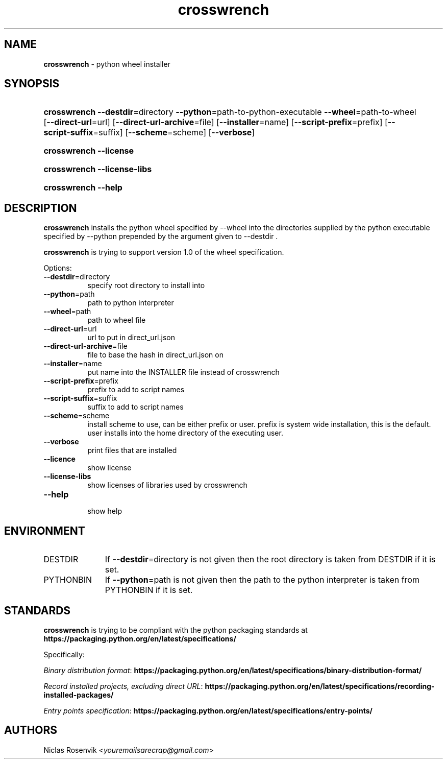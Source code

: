 .\" Automatically generated from an mdoc input file.  Do not edit.
.\"MIT License
.\"
.\"Copyright (c) 2022 Niclas Rosenvik
.\"
.\"Permission is hereby granted, free of charge, to any person obtaining a copy
.\"of this software and associated documentation files (the "Software"), to deal
.\"in the Software without restriction, including without limitation the rights
.\"to use, copy, modify, merge, publish, distribute, sublicense, and/or sell
.\"copies of the Software, and to permit persons to whom the Software is
.\"furnished to do so, subject to the following conditions:
.\"
.\"The above copyright notice and this permission notice shall be included in
.\"all copies or substantial portions of the Software.
.\"
.\"THE SOFTWARE IS PROVIDED "AS IS", WITHOUT WARRANTY OF ANY KIND, EXPRESS OR
.\"IMPLIED, INCLUDING BUT NOT LIMITED TO THE WARRANTIES OF MERCHANTABILITY,
.\"FITNESS FOR A PARTICULAR PURPOSE AND NONINFRINGEMENT. IN NO EVENT SHALL THE
.\"AUTHORS OR COPYRIGHT HOLDERS BE LIABLE FOR ANY CLAIM, DAMAGES OR OTHER
.\"LIABILITY, WHETHER IN AN ACTION OF CONTRACT, TORT OR OTHERWISE, ARISING FROM,
.\"OUT OF OR IN CONNECTION WITH THE SOFTWARE OR THE USE OR OTHER DEALINGS IN THE
.\"SOFTWARE.
.\"
.TH "crosswrench" "1" "December 15, 2022" "" "General Commands Manual"
.nh
.if n .ad l
.SH "NAME"
\fBcrosswrench\fR
\- python wheel installer
.SH "SYNOPSIS"
.HP 12n
\fBcrosswrench\fR
\fB\--destdir\fR=directory
\fB\--python\fR=path-to-python-executable
\fB\--wheel\fR=path-to-wheel
[\fB\--direct-url\fR=url]
[\fB\--direct-url-archive\fR=file]
[\fB\--installer\fR=name]
[\fB\--script-prefix\fR=prefix]
[\fB\--script-suffix\fR=suffix]
[\fB\--scheme\fR=scheme]
[\fB\--verbose\fR]
.br
.PD 0
.HP 12n
\fBcrosswrench\fR
\fB\--license\fR
.br
.HP 12n
\fBcrosswrench\fR
\fB\--license-libs\fR
.br
.HP 12n
\fBcrosswrench\fR
\fB\--help\fR
.PD
.SH "DESCRIPTION"
\fBcrosswrench\fR
installs the python wheel specified by --wheel into the directories supplied by the python
executable specified by --python prepended by the argument given to --destdir .
.PP
\fBcrosswrench\fR
is trying to support version 1.0 of the wheel specification.
.PP
Options:
.TP 8n
\fB\--destdir\fR=directory
specify root directory to install into
.TP 8n
\fB\--python\fR=path
path to python interpreter
.TP 8n
\fB\--wheel\fR=path
path to wheel file
.TP 8n
\fB\--direct-url\fR=url
url to put in direct_url.json
.TP 8n
\fB\--direct-url-archive\fR=file
file to base the hash in direct_url.json on
.TP 8n
\fB\--installer\fR=name
put name into the INSTALLER file instead of crosswrench
.TP 8n
\fB\--script-prefix\fR=prefix
prefix to add to script names
.TP 8n
\fB\--script-suffix\fR=suffix
suffix to add to script names
.TP 8n
\fB\--scheme\fR=scheme
install scheme to use, can be either prefix or user.
prefix is system wide installation, this is the default.
user installs into the home directory of the executing user.
.TP 8n
\fB\--verbose\fR
print files that are installed
.TP 8n
\fB\--licence\fR
show license
.TP 8n
\fB\--license-libs\fR
show licenses of libraries used by crosswrench
.TP 8n
\fB\--help\fR
.br
show help
.SH "ENVIRONMENT"
.TP 11n
\fRDESTDIR\fR
If
\fB\--destdir\fR=directory
is not given then the root directory is taken from
\fRDESTDIR\fR
if it is set.
.TP 11n
\fRPYTHONBIN\fR
If
\fB\--python\fR=path
is not given then the path to the python interpreter is taken from
\fRPYTHONBIN\fR
if it is set.
.SH "STANDARDS"
\fBcrosswrench\fR
is trying to be compliant with the python packaging standards at
\fBhttps://packaging.python.org/en/latest/specifications/\fR
.PP
Specifically:
.PP
\fIBinary distribution format\fR: \fBhttps://packaging.python.org/en/latest/specifications/binary-distribution-format/\fR
.PP
\fIRecord installed projects, excluding direct URL\fR: \fBhttps://packaging.python.org/en/latest/specifications/recording-installed-packages/\fR
.PP
\fIEntry points specification\fR: \fBhttps://packaging.python.org/en/latest/specifications/entry-points/\fR
.SH "AUTHORS"
Niclas Rosenvik <\fIyouremailsarecrap@gmail.com\fR>
